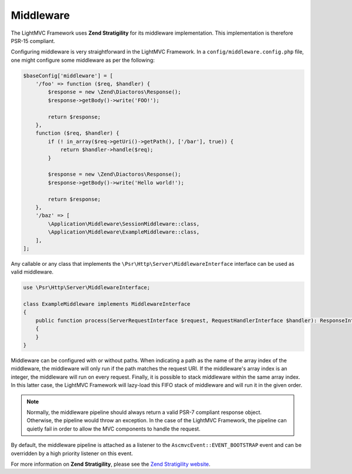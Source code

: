 .. _MiddlewareAnchor:

.. index:: Middleware

.. _middleware:

Middleware
==========

The LightMVC Framework uses **Zend Stratigility** for its middleware implementation. This implementation is therefore PSR-15 compliant.

Configuring middleware is very straightforward in the LightMVC Framework. In a ``config/middleware.config.php`` file, one might
configure some middleware as per the following:

.. code-block:: php

    $baseConfig['middleware'] = [
        '/foo' => function ($req, $handler) {
            $response = new \Zend\Diactoros\Response();
            $response->getBody()->write('FOO!');

            return $response;
        },
        function ($req, $handler) {
            if (! in_array($req->getUri()->getPath(), ['/bar'], true)) {
                return $handler->handle($req);
            }

            $response = new \Zend\Diactoros\Response();
            $response->getBody()->write('Hello world!');

            return $response;
        },
        '/baz' => [
            \Application\Middleware\SessionMiddleware::class,
            \Application\Middleware\ExampleMiddleware::class,
        ],
    ];

Any callable or any class that implements the ``\Psr\Http\Server\MiddlewareInterface`` interface can be
used as valid middleware.

.. code-block:: php

    use \Psr\Http\Server\MiddlewareInterface;

    class ExampleMiddleware implements MiddlewareInterface
    {
        public function process(ServerRequestInterface $request, RequestHandlerInterface $handler): ResponseInterface
        {
        }
    }

Middleware can be configured with or without paths. When indicating a path as the name of the array index of
the middleware, the middleware will only run if the path matches the request URI. If the middleware's array index
is an integer, the middleware will run on every request. Finally, it is possible to stack middleware within
the same array index. In this latter case, the LightMVC Framework will lazy-load this FIFO stack of middleware
and will run it in the given order.

.. note:: Normally, the middleware pipeline should always return a valid PSR-7 compliant response object. Otherwise, the pipeline would throw an exception. In the case of the LightMVC Framework, the pipeline can quietly fail in order to allow the MVC components to handle the request.

By default, the middleware pipeline is attached as a listener to the ``AscmvcEvent::EVENT_BOOTSTRAP`` event and can be overridden by a high priority listener on this event.

For more information on **Zend Stratigility**, please see
the `Zend Stratigility website <https://docs.zendframework.com/zend-stratigility/>`_.